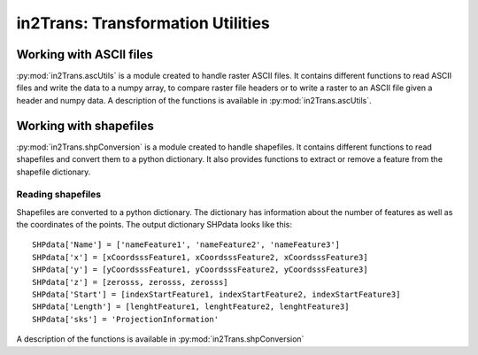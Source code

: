 ##################################
in2Trans: Transformation Utilities
##################################

Working with ASCII files
==========================

:py:mod:`in2Trans.ascUtils` is a module created to handle raster ASCII files. It contains different functions
to read ASCII files and write the data to a numpy array, to
compare raster file headers or to write a raster to an ASCII file given a header and numpy data.
A description of the functions is available in :py:mod:`in2Trans.ascUtils`.


Working with shapefiles
=============================

:py:mod:`in2Trans.shpConversion` is a module created to handle shapefiles.
It contains different functions to read shapefiles and convert them to a python dictionary.
It also provides functions to extract or remove a feature from the shapefile dictionary.


Reading shapefiles
--------------------

Shapefiles are converted to a python dictionary. The dictionary has information
about the number of features as well as the coordinates of the points.
The output dictionary SHPdata looks like this::

		SHPdata['Name'] = ['nameFeature1', 'nameFeature2', 'nameFeature3']
		SHPdata['x'] = [xCoordsssFeature1, xCoordsssFeature2, xCoordsssFeature3]
		SHPdata['y'] = [yCoordsssFeature1, yCoordsssFeature2, yCoordsssFeature3]
		SHPdata['z'] = [zerosss, zerosss, zerosss]
		SHPdata['Start'] = [indexStartFeature1, indexStartFeature2, indexStartFeature3]
		SHPdata['Length'] = [lenghtFeature1, lenghtFeature2, lenghtFeature3]
		SHPdata['sks'] = 'ProjectionInformation'

A description of the functions is available in :py:mod:`in2Trans.shpConversion`
